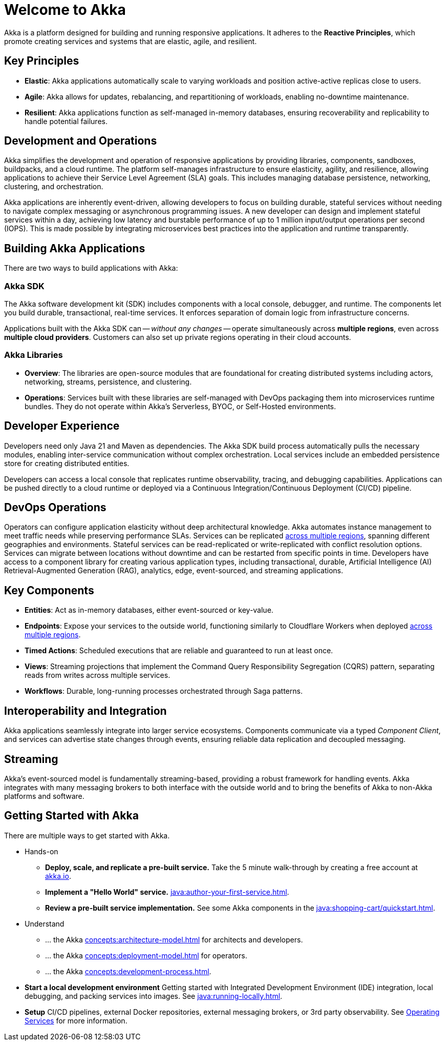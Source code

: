 = Welcome to Akka

Akka is a platform designed for building and running responsive applications. It adheres to the *Reactive Principles*, which promote creating services and systems that are elastic, agile, and resilient.

== Key Principles
* *Elastic*: Akka applications automatically scale to varying workloads and position active-active replicas close to users.
* *Agile*: Akka allows for updates, rebalancing, and repartitioning of workloads, enabling no-downtime maintenance.
* *Resilient*: Akka applications function as self-managed in-memory databases, ensuring recoverability and replicability to handle potential failures.

== Development and Operations
Akka simplifies the development and operation of responsive applications by providing libraries, components, sandboxes, buildpacks, and a cloud runtime. The platform self-manages infrastructure to ensure elasticity, agility, and resilience, allowing applications to achieve their Service Level Agreement (SLA) goals. This includes managing database persistence, networking, clustering, and orchestration.

Akka applications are inherently event-driven, allowing developers to focus on building durable, stateful services without needing to navigate complex messaging or asynchronous programming issues. A new developer can design and implement stateful services within a day, achieving low latency and burstable performance of up to 1 million input/output operations per second (IOPS). This is made possible by integrating microservices best practices into the application and runtime transparently.

== Building Akka Applications
There are two ways to build applications with Akka:

=== Akka SDK
The Akka software development kit (SDK) includes components with a local console, debugger, and runtime. The components let you build durable, transactional, real-time services. It enforces separation of domain logic from infrastructure concerns.

Applications built with the Akka SDK can -- _without any changes_ -- operate simultaneously across **multiple regions**, even across **multiple cloud providers**. Customers can also set up private regions operating in their cloud accounts.

=== Akka Libraries
* *Overview*: The libraries are open-source modules that are foundational for creating distributed systems including actors, networking, streams, persistence, and clustering.
* *Operations*: Services built with these libraries are self-managed with DevOps packaging them into microservices runtime bundles. They do not operate within Akka's Serverless, BYOC, or Self-Hosted environments.

== Developer Experience
Developers need only Java 21 and Maven as dependencies. The Akka SDK build process automatically pulls the necessary modules, enabling inter-service communication without complex orchestration. Local services include an embedded persistence store for creating distributed entities.

Developers can access a local console that replicates runtime observability, tracing, and debugging capabilities. Applications can be pushed directly to a cloud runtime or deployed via a Continuous Integration/Continuous Deployment (CI/CD) pipeline.

== DevOps Operations
Operators can configure application elasticity without deep architectural knowledge. Akka automates instance management to meet traffic needs while preserving performance SLAs. Services can be replicated xref:concepts:multi-region.adoc[across multiple regions], spanning different geographies and environments.
Stateful services can be read-replicated or write-replicated with conflict resolution options. Services can migrate between locations without downtime and can be restarted from specific points in time.
Developers have access to a component library for creating various application types, including transactional, durable, Artificial Intelligence (AI) Retrieval-Augmented Generation (RAG), analytics, edge, event-sourced, and streaming applications.

== Key Components
* *Entities*: Act as in-memory databases, either event-sourced or key-value.
* *Endpoints*: Expose your services to the outside world, functioning similarly to Cloudflare Workers when deployed xref:concepts:multi-region.adoc[across multiple regions].
* *Timed Actions*: Scheduled executions that are reliable and guaranteed to run at least once.
* *Views*: Streaming projections that implement the Command Query Responsibility Segregation (CQRS) pattern, separating reads from writes across multiple services.
* *Workflows*: Durable, long-running processes orchestrated through Saga patterns.

== Interoperability and Integration
Akka applications seamlessly integrate into larger service ecosystems. Components communicate via a typed _Component_ _Client_, and services can advertise state changes through events, ensuring reliable data replication and decoupled messaging.

== Streaming
Akka's event-sourced model is fundamentally streaming-based, providing a robust framework for handling events. Akka integrates with many messaging brokers to both interface with the outside world and to bring the benefits of Akka to non-Akka platforms and software. 

== Getting Started with Akka
There are multiple ways to get started with Akka.

* Hands-on
** *Deploy, scale, and replicate a pre-built service.* Take the 5 minute walk-through by creating a free account at https://console.akka.io/register[akka.io].
** *Implement a "Hello World" service.* xref:java:author-your-first-service.adoc[].
** *Review a pre-built service implementation.* See some Akka components in the xref:java:shopping-cart/quickstart.adoc[].

* Understand
** ... the Akka xref:concepts:architecture-model.adoc[] for architects and developers.
** ... the Akka xref:concepts:deployment-model.adoc[] for operators.
** ... the Akka xref:concepts:development-process.adoc[].
* *Start a local development environment* Getting started with Integrated Development Environment (IDE) integration, local debugging, and packing services into images. See xref:java:running-locally.adoc[].
* *Setup* CI/CD pipelines, external Docker repositories, external messaging brokers, or 3rd party observability.
See xref:operations:index.adoc[Operating Services] for more information.
